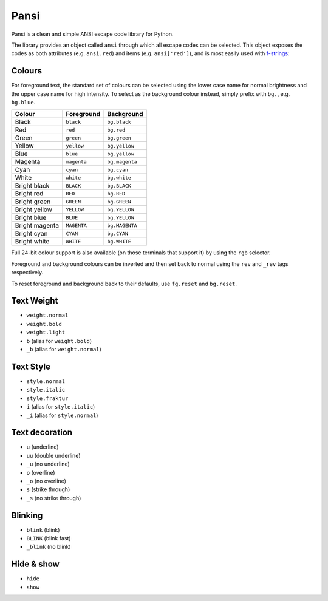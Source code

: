 =====
Pansi
=====

Pansi is a clean and simple ANSI escape code library for Python.

The library provides an object called ``ansi`` through which all escape codes can be selected.
This object exposes the codes as both attributes (e.g. ``ansi.red``) and items (e.g. ``ansi['red']``),
and is most easily used with `f-strings <https://peps.python.org/pep-0498/>`_:

.. image :: art/hello-rainbow.png


Colours
=======

For foreground text, the standard set of colours can be selected using the lower case name for normal brightness
and the upper case name for high intensity.
To select as the background colour instead, simply prefix with ``bg.``, e.g. ``bg.blue``.

=====================  ===========  ==============
Colour                 Foreground   Background
=====================  ===========  ==============
|K0| Black             ``black``    ``bg.black``
|R0| Red               ``red``      ``bg.red``
|G0| Green             ``green``    ``bg.green``
|Y0| Yellow            ``yellow``   ``bg.yellow``
|B0| Blue              ``blue``     ``bg.yellow``
|M0| Magenta           ``magenta``  ``bg.magenta``
|C0| Cyan              ``cyan``     ``bg.cyan``
|W0| White             ``white``    ``bg.white``
|K1| Bright black      ``BLACK``    ``bg.BLACK``
|R1| Bright red        ``RED``      ``bg.RED``
|G1| Bright green      ``GREEN``    ``bg.GREEN``
|Y1| Bright yellow     ``YELLOW``   ``bg.YELLOW``
|B1| Bright blue       ``BLUE``     ``bg.YELLOW``
|M1| Bright magenta    ``MAGENTA``  ``bg.MAGENTA``
|C1| Bright cyan       ``CYAN``     ``bg.CYAN``
|W1| Bright white      ``WHITE``    ``bg.WHITE``
=====================  ===========  ==============

.. |K0| image:: https://via.placeholder.com/12.png/000/000
.. |R0| image:: https://via.placeholder.com/12.png/a00/a00
.. |G0| image:: https://via.placeholder.com/12.png/0a0/0a0
.. |Y0| image:: https://via.placeholder.com/12.png/a50/a50
.. |B0| image:: https://via.placeholder.com/12.png/00a/00a
.. |M0| image:: https://via.placeholder.com/12.png/a0a/a0a
.. |C0| image:: https://via.placeholder.com/12.png/0aa/0aa
.. |W0| image:: https://via.placeholder.com/12.png/aaa/aaa
.. |K1| image:: https://via.placeholder.com/12.png/555/555
.. |R1| image:: https://via.placeholder.com/12.png/f55/f55
.. |G1| image:: https://via.placeholder.com/12.png/5f5/5f5
.. |Y1| image:: https://via.placeholder.com/12.png/ff5/ff5
.. |B1| image:: https://via.placeholder.com/12.png/55f/55f
.. |M1| image:: https://via.placeholder.com/12.png/f5f/f5f
.. |C1| image:: https://via.placeholder.com/12.png/5ff/5ff
.. |W1| image:: https://via.placeholder.com/12.png/fff/fff

Full 24-bit colour support is also available (on those terminals that support it) by using the ``rgb`` selector.

.. image :: art/rgb-orange.png

Foreground and background colours can be inverted and then set back to normal using the ``rev`` and ``_rev`` tags respectively.

To reset foreground and background back to their defaults, use ``fg.reset`` and ``bg.reset``.


Text Weight
===========
- ``weight.normal``
- ``weight.bold``
- ``weight.light``
- ``b`` (alias for ``weight.bold``)
- ``_b`` (alias for ``weight.normal``)


Text Style
==========
- ``style.normal``
- ``style.italic``
- ``style.fraktur``
- ``i`` (alias for ``style.italic``)
- ``_i`` (alias for ``style.normal``)


Text decoration
===============
- ``u`` (underline)
- ``uu`` (double underline)
- ``_u`` (no underline)
- ``o`` (overline)
- ``_o`` (no overline)
- ``s`` (strike through)
- ``_s`` (no strike through)


Blinking
========
- ``blink`` (blink)
- ``BLINK`` (blink fast)
- ``_blink`` (no blink)


Hide & show
===========
- ``hide``
- ``show``
